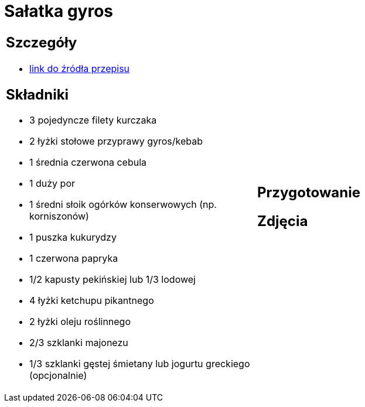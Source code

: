 = Sałatka gyros

[cols=".<a,.<a"]
[frame=none]
[grid=none]
|===
|
== Szczegóły
* https://www.kwestiasmaku.com/przepis/salatka-gyros[link do źródła przepisu]

== Składniki
* 3 pojedyncze filety kurczaka
* 2 łyżki stołowe przyprawy gyros/kebab
* 1 średnia czerwona cebula
* 1 duży por
* 1 średni słoik ogórków konserwowych (np. korniszonów)
* 1 puszka kukurydzy
* 1 czerwona papryka
* 1/2 kapusty pekińskiej lub 1/3 lodowej
* 4 łyżki ketchupu pikantnego
* 2 łyżki oleju roślinnego
* 2/3 szklanki majonezu
* 1/3 szklanki gęstej śmietany lub jogurtu greckiego (opcjonalnie)
|
== Przygotowanie

== Zdjęcia
|===
